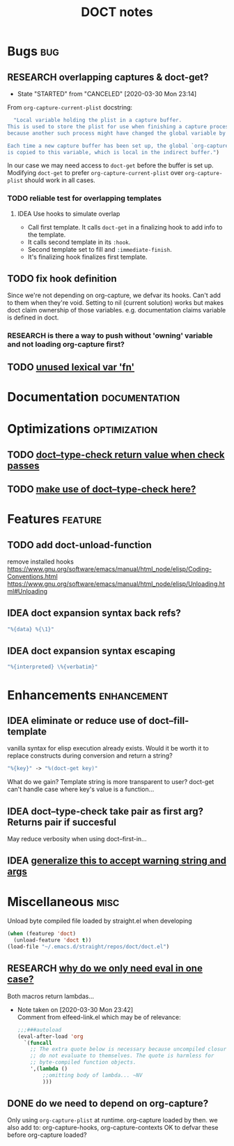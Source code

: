 #+TITLE: DOCT notes
#+archive: %s_archive::datetree/
* Bugs :bug:
** RESEARCH overlapping captures & doct-get?
:PROPERTIES:
:END:
- State "STARTED"    from "CANCELED"   [2020-03-30 Mon 23:14]

From ~org-capture-current-plist~ docstring:
#+begin_src emacs-lisp
  "Local variable holding the plist in a capture buffer.
This is used to store the plist for use when finishing a capture process
because another such process might have changed the global variable by then.

Each time a new capture buffer has been set up, the global `org-capture-plist'
is copied to this variable, which is local in the indirect buffer.")
#+end_src

In our case we may need access to ~doct-get~ before the buffer is set up.
Modifying ~doct-get~ to prefer  ~org-capture-current-plist~ over ~org-capture-plist~
should work in all cases.

*** TODO reliable test for overlapping templates
**** IDEA Use hooks to simulate overlap
- Call first template. It calls ~doct-get~ in a finalizing hook to add info to the template.
- It calls second template in its ~:hook~.
- Second template set to fill and ~:immediate-finish~.
- It's finalizing hook finalizes first template.
** TODO fix hook definition
Since we're not depending on org-capture, we defvar its hooks.
Can't add to them when they're void. Setting to nil (current solution)
works but makes doct claim ownership of those variables. e.g.
documentation claims variable is defined in doct.
*** RESEARCH is there a way to push without 'owning' variable and not loading org-capture first?
** TODO [[file:~/.emacs.d/straight/repos/doct/doct.el::(fn (fset fn-name][unused lexical var 'fn']]

* Documentation :documentation:
* Optimizations :optimization:
** TODO [[file:~/.emacs.d/straight/repos/doct/doct.el::doct--type-check :children children '(doct--child-list-p)][doct--type-check return value when check passes]]
** TODO [[file:~/.emacs.d/straight/repos/doct/doct.el::unless (or (stringp name) group][make use of doct--type-check here?]]

* Features :feature:
** TODO add doct-unload-function
remove installed hooks
https://www.gnu.org/software/emacs/manual/html_node/elisp/Coding-Conventions.html
https://www.gnu.org/software/emacs/manual/html_node/elisp/Unloading.html#Unloading
** IDEA doct expansion syntax back refs?
#+begin_src emacs-lisp
"%{data} %{\1}"
#+end_src
** IDEA doct expansion syntax escaping
#+begin_src emacs-lisp
"%{interpreted} \%{verbatim}"
#+end_src
* Enhancements :enhancement:
** IDEA eliminate or reduce use of doct--fill-template
vanilla syntax for elisp execution already exists.
Would it be worth it to replace constructs during conversion
and return a string?
#+begin_src emacs-lisp
"%{key}" -> "%(doct-get key)"
#+end_src
What do we gain? Template string is more transparent to user?
doct-get can't handle case where key's value is a function...

** IDEA doct--type-check take pair as first arg? Returns pair if succesful
May reduce verbosity when using doct--first-in...
** IDEA [[file:~/.emacs.d/straight/repos/doct/doct.el::defun doct--maybe-warn (keyword value &optional prefix][generalize this to accept warning string and args]]
* Miscellaneous :misc:
Unload byte compiled file loaded by straight.el when developing
#+begin_src emacs-lisp :results silent
(when (featurep 'doct)
  (unload-feature 'doct t))
(load-file "~/.emacs.d/straight/repos/doct/doct.el")
#+end_src
** RESEARCH [[file:~/.emacs.d/straight/repos/doct/doct.el::defun doct--constraint-rule-list (constraint value][why do we only need eval in one case?]]
Both macros return lambdas...

- Note taken on [2020-03-30 Mon 23:42] \\
  Comment from elfeed-link.el which may be of relevance:

  #+begin_src emacs-lisp
  ;;;###autoload
  (eval-after-load 'org
    `(funcall
      ;; The extra quote below is necessary because uncompiled closures
      ;; do not evaluate to themselves. The quote is harmless for
      ;; byte-compiled function objects.
      ',(lambda ()
          ;;omitting body of lambda... ~NV
          )))
  #+end_src

** DONE do we need to depend on org-capture?
CLOSED: [2020-03-30 Mon 23:21]
Only using  ~org-capture-plist~ at runtime.
org-capture loaded by then.
we also add to: org-capture-hooks, org-capture-contexts
OK to defvar these before org-capture loaded?
